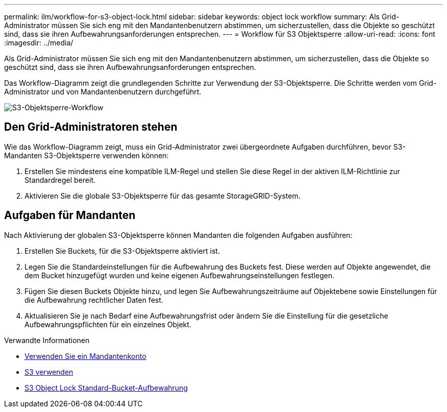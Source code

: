 ---
permalink: ilm/workflow-for-s3-object-lock.html 
sidebar: sidebar 
keywords: object lock workflow 
summary: Als Grid-Administrator müssen Sie sich eng mit den Mandantenbenutzern abstimmen, um sicherzustellen, dass die Objekte so geschützt sind, dass sie ihren Aufbewahrungsanforderungen entsprechen. 
---
= Workflow für S3 Objektsperre
:allow-uri-read: 
:icons: font
:imagesdir: ../media/


[role="lead"]
Als Grid-Administrator müssen Sie sich eng mit den Mandantenbenutzern abstimmen, um sicherzustellen, dass die Objekte so geschützt sind, dass sie ihren Aufbewahrungsanforderungen entsprechen.

Das Workflow-Diagramm zeigt die grundlegenden Schritte zur Verwendung der S3-Objektsperre. Die Schritte werden vom Grid-Administrator und von Mandantenbenutzern durchgeführt.

image::../media/compliance_workflow.png[S3-Objektsperre-Workflow]



== Den Grid-Administratoren stehen

Wie das Workflow-Diagramm zeigt, muss ein Grid-Administrator zwei übergeordnete Aufgaben durchführen, bevor S3-Mandanten S3-Objektsperre verwenden können:

. Erstellen Sie mindestens eine kompatible ILM-Regel und stellen Sie diese Regel in der aktiven ILM-Richtlinie zur Standardregel bereit.
. Aktivieren Sie die globale S3-Objektsperre für das gesamte StorageGRID-System.




== Aufgaben für Mandanten

Nach Aktivierung der globalen S3-Objektsperre können Mandanten die folgenden Aufgaben ausführen:

. Erstellen Sie Buckets, für die S3-Objektsperre aktiviert ist.
. Legen Sie die Standardeinstellungen für die Aufbewahrung des Buckets fest. Diese werden auf Objekte angewendet, die dem Bucket hinzugefügt wurden und keine eigenen Aufbewahrungseinstellungen festlegen.
. Fügen Sie diesen Buckets Objekte hinzu, und legen Sie Aufbewahrungszeiträume auf Objektebene sowie Einstellungen für die Aufbewahrung rechtlicher Daten fest.
. Aktualisieren Sie je nach Bedarf eine Aufbewahrungsfrist oder ändern Sie die Einstellung für die gesetzliche Aufbewahrungspflichten für ein einzelnes Objekt.


.Verwandte Informationen
* xref:../tenant/index.adoc[Verwenden Sie ein Mandantenkonto]
* xref:../s3/index.adoc[S3 verwenden]
* xref:../s3/operations-on-buckets.adoc#using-s3-object-lock-default-bucket-retention[S3 Object Lock Standard-Bucket-Aufbewahrung]

